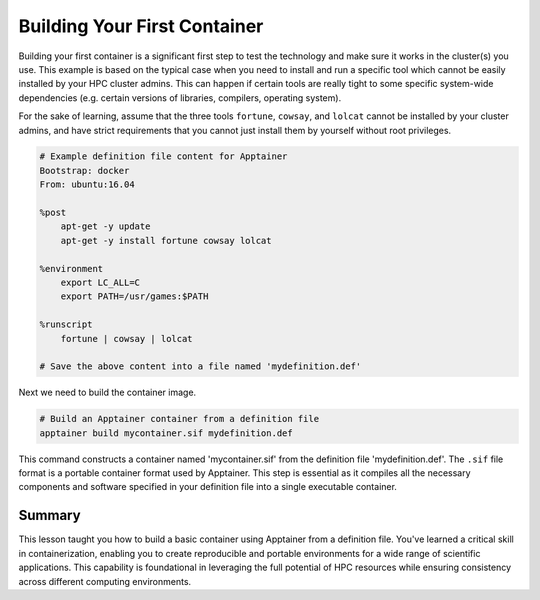 Building Your First Container
=============================

.. objectives::

   * Understand the basic concept and utility of containerization in HPC environments.
   * Learn to create an Apptainer container using a definition file.
   * Apply this knowledge to build reproducible computing environments.

   In this demo, you will learn how to build your first container using Apptainer, starting from a simple definition file. Containers are crucial for creating reproducible, portable, and scalable environments that are isolated from the underlying infrastructure. This hands-on example will guide you through the process of defining and building a basic container, which is a foundational skill in using containers effectively in high-performance computing.

.. prerequisites::

   * No prerequisites for following the demo


Building your first container is a significant first step to test the technology and make sure it works in the cluster(s) you use. This example is based on the typical case when you need to install and run a specific tool which cannot be easily installed by your HPC cluster admins. This can happen if certain tools are really tight to some specific system-wide dependencies (e.g. certain versions of libraries, compilers, operating system). 


For the sake of learning, assume that the three tools ``fortune``, ``cowsay``, and ``lolcat`` cannot be installed by your cluster admins, and have strict requirements that you cannot just install them by yourself without root privileges.


.. code-block:: bash

   # Example definition file content for Apptainer
   Bootstrap: docker
   From: ubuntu:16.04

   %post
       apt-get -y update
       apt-get -y install fortune cowsay lolcat

   %environment
       export LC_ALL=C
       export PATH=/usr/games:$PATH

   %runscript
       fortune | cowsay | lolcat

   # Save the above content into a file named 'mydefinition.def'
   

Next we need to build the container image.
   
.. code-block:: bash

   # Build an Apptainer container from a definition file
   apptainer build mycontainer.sif mydefinition.def
   


This command constructs a container named 'mycontainer.sif' from the definition file 'mydefinition.def'. The ``.sif`` file format is a portable container format used by Apptainer. This step is essential as it compiles all the necessary components and software specified in your definition file into a single executable container.

Summary
-------
This lesson taught you how to build a basic container using Apptainer from a definition file. You've learned a critical skill in containerization, enabling you to create reproducible and portable environments for a wide range of scientific applications. This capability is foundational in leveraging the full potential of HPC resources while ensuring consistency across different computing environments.


.. exercise:: Build a simple container and test it

   Build a simple container on your cluster. You do not have to use the example above. Test the following:
   1. Start a terminal shell on the container and run a command such as ``date``
   2. Test the `runscript` part for the container above. How do you run it and what is the output?



